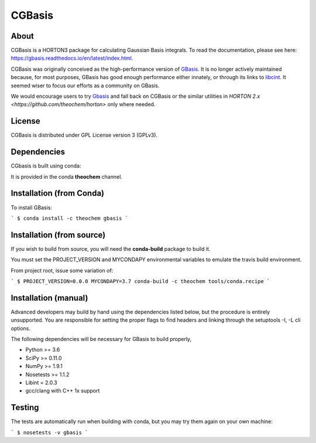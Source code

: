 CGBasis
======
|Travis|
|Conda|
|Pypi|
|Codecov|
|Version|
|CondaVersion|

About
-----
CGBasis is a HORTON3 package for calculating Gaussian Basis integrals. To read
the documentation, please see here: https://gbasis.readthedocs.io/en/latest/index.html.

CGBasis was originally conceived as the high-performance version of `GBasis <https://github.com/theochem/gbasis>`_. It is no longer actively
maintained because, for most purposes, GBasis has good enough performance either innately, or through
its links to `libcint <https://github.com/sunqm/libcint>`_. It seemed wiser to focus our efforts as a community on GBasis.

We would encourage users to try `Gbasis <gbasis.qcdevs.org>`_ and fall back on CGBasis or the similar utilities in `HORTON 2.x <https://github.com/theochem/horton>` only where needed.

License
-------

CGBasis is distributed under GPL License version 3 (GPLv3).


Dependencies
------------

CGbasis is built using conda:

It is provided in the conda **theochem** channel.


Installation (from Conda)
-------------------------

To install GBasis:

```
$ conda install -c theochem gbasis
```

Installation (from source)
--------------------------

If you wish to build from source, you will need the **conda-build** package
to build it.

You must set the PROJECT_VERSION and MYCONDAPY environmental variables to
emulate the travis build environment.

From project root, issue some variation of:

```
$ PROJECT_VERSION=0.0.0 MYCONDAPY=3.7 conda-build -c theochem tools/conda.recipe
```

Installation (manual)
---------------------

Advanced developers may build by hand using the dependencies listed below,
but the procedure is entirely unsupported. You are responsible for setting
the proper flags to find headers and linking through the setuptools -I, -L cli options.

The following dependencies will be necessary for GBasis to build properly,

* Python >= 3.6
* SciPy >= 0.11.0
* NumPy >= 1.9.1
* Nosetests >= 1.1.2
* Libint = 2.0.3
* gcc/clang with C++ 1x support


Testing
-------

The tests are automatically run when building with conda, but you may try
them again on your own machine:

```
$ nosetests -v gbasis
```

.. |Travis| image:: https://travis-ci.org/theochem/gbasis.svg?branch=master
    :target: https://travis-ci.org/theochem/gbasis
.. |Version| image:: https://img.shields.io/pypi/pyversions/gbasis.svg
.. |Pypi| image:: https://img.shields.io/pypi/v/gbasis.svg
    :target: https://pypi.python.org/pypi/gbasis/0.1.3
.. |Codecov| image:: https://img.shields.io/codecov/c/github/theochem/gbasis/master.svg
    :target: https://codecov.io/gh/theochem/gbasis
.. |Conda| image:: https://img.shields.io/conda/v/theochem/gbasis.svg
    :target: https://anaconda.org/theochem/gbasis
.. |CondaVersion| image:: https://img.shields.io/conda/pn/theochem/gbasis.svg
    :target: https://anaconda.org/theochem/gbasis
